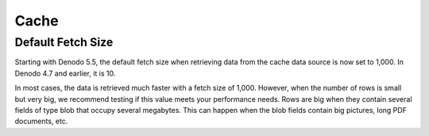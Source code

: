 =====
Cache
=====

Default Fetch Size
============================================================================

Starting with Denodo 5.5, the default fetch size when retrieving data
from the cache data source is now set to 1,000. In Denodo 4.7 and
earlier, it is 10.

In most cases, the data is retrieved much faster with a fetch size of
1,000. However, when the number of rows is small but very big, we
recommend testing if this value meets your performance needs. Rows are
big when they contain several fields of type blob that occupy several
megabytes. This can happen when the blob fields contain big pictures,
long PDF documents, etc.


